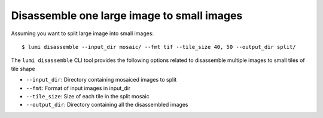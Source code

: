 .. _cli/disassemble:

Disassemble one large image to small images
============================================

Assuming you want to split large image into small images::


  $ lumi disassemble --input_dir mosaic/ --fmt tif --tile_size 40, 50 --output_dir split/

The ``lumi disassemble`` CLI tool provides the following options related to disassemble multiple images to small tiles of tile shape

* ``--input_dir``: Directory containing mosaiced images to split

* ``--fmt``: Format of input images in input_dir

* ``--tile_size``: Size of each tile in the split mosaic

* ``--output_dir``: Directory containing all the disassembled images
